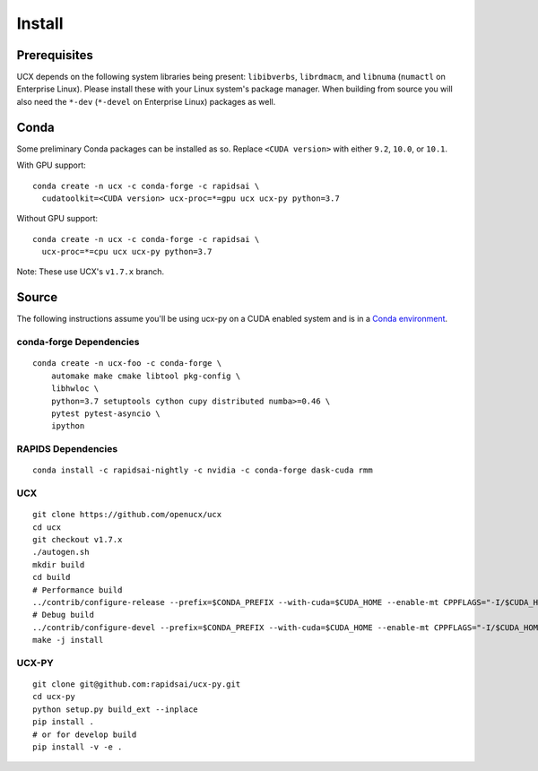 Install
=======

Prerequisites
-------------

UCX depends on the following system libraries being present: ``libibverbs``,
``librdmacm``, and ``libnuma`` (``numactl`` on Enterprise Linux).  Please
install these with your Linux system's package manager. When building from
source you will also need the ``*-dev`` (``*-devel`` on Enterprise Linux)
packages as well.

Conda
-----

Some preliminary Conda packages can be installed as so. Replace
``<CUDA version>`` with either ``9.2``, ``10.0``, or ``10.1``.

With GPU support:

::

    conda create -n ucx -c conda-forge -c rapidsai \
      cudatoolkit=<CUDA version> ucx-proc=*=gpu ucx ucx-py python=3.7

Without GPU support:

::

    conda create -n ucx -c conda-forge -c rapidsai \
      ucx-proc=*=cpu ucx ucx-py python=3.7

Note: These use UCX's ``v1.7.x`` branch.

Source
------

The following instructions assume you'll be using ucx-py on a CUDA enabled system and is in a `Conda environment <https://docs.conda.io/projects/conda/en/latest/>`_.


conda-forge Dependencies
~~~~~~~~~~~~~~~~~~~~~~~~

::

    conda create -n ucx-foo -c conda-forge \
        automake make cmake libtool pkg-config \
        libhwloc \
        python=3.7 setuptools cython cupy distributed numba>=0.46 \
        pytest pytest-asyncio \
        ipython

RAPIDS Dependencies
~~~~~~~~~~~~~~~~~~~

::

    conda install -c rapidsai-nightly -c nvidia -c conda-forge dask-cuda rmm

UCX
~~~

::

    git clone https://github.com/openucx/ucx
    cd ucx
    git checkout v1.7.x
    ./autogen.sh
    mkdir build
    cd build
    # Performance build
    ../contrib/configure-release --prefix=$CONDA_PREFIX --with-cuda=$CUDA_HOME --enable-mt CPPFLAGS="-I/$CUDA_HOME/include"
    # Debug build
    ../contrib/configure-devel --prefix=$CONDA_PREFIX --with-cuda=$CUDA_HOME --enable-mt CPPFLAGS="-I/$CUDA_HOME/include"
    make -j install

UCX-PY
~~~~~~

::

    git clone git@github.com:rapidsai/ucx-py.git
    cd ucx-py
    python setup.py build_ext --inplace
    pip install .
    # or for develop build
    pip install -v -e .
